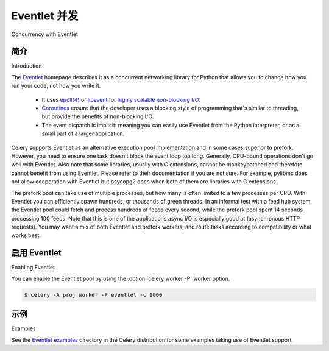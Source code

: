 .. _concurrency-eventlet:

===========================
Eventlet 并发
===========================

Concurrency with Eventlet

.. _eventlet-introduction:

简介
============

Introduction

.. tab:: 中文

.. tab:: 英文

The `Eventlet`_ homepage describes it as
a concurrent networking library for Python that allows you to
change how you run your code, not how you write it.

    * It uses `epoll(4)`_ or `libevent`_ for
      `highly scalable non-blocking I/O`_.
    * `Coroutines`_ ensure that the developer uses a blocking style of
      programming that's similar to threading, but provide the benefits of
      non-blocking I/O.
    * The event dispatch is implicit: meaning you can easily use Eventlet
      from the Python interpreter, or as a small part of a larger application.


Celery supports Eventlet as an alternative execution pool implementation and
in some cases superior to prefork. However, you need to ensure one task doesn't
block the event loop too long. Generally, CPU-bound operations don't go well
with Eventlet. Also note that some libraries, usually with C extensions,
cannot be monkeypatched and therefore cannot benefit from using Eventlet.
Please refer to their documentation if you are not sure. For example, pylibmc
does not allow cooperation with Eventlet but psycopg2 does when both of them
are libraries with C extensions.


The prefork pool can take use of multiple processes, but how many is
often limited to a few processes per CPU. With Eventlet you can efficiently
spawn hundreds, or thousands of green threads. In an informal test with a
feed hub system the Eventlet pool could fetch and process hundreds of feeds
every second, while the prefork pool spent 14 seconds processing 100
feeds. Note that this is one of the applications async I/O is especially good
at (asynchronous HTTP requests). You may want a mix of both Eventlet and
prefork workers, and route tasks according to compatibility or
what works best.

启用 Eventlet
=================

Enabling Eventlet

.. tab:: 中文

.. tab:: 英文

You can enable the Eventlet pool by using the :option:`celery worker -P`
worker option.

.. code-block:: console

    $ celery -A proj worker -P eventlet -c 1000

.. _eventlet-examples:

示例
========

Examples

.. tab:: 中文

.. tab:: 英文

See the `Eventlet examples`_ directory in the Celery distribution for
some examples taking use of Eventlet support.

.. _`Eventlet`: http://eventlet.net
.. _`epoll(4)`: http://linux.die.net/man/4/epoll
.. _`libevent`: http://monkey.org/~provos/libevent/
.. _`highly scalable non-blocking I/O`:
    https://en.wikipedia.org/wiki/Asynchronous_I/O#Select.28.2Fpoll.29_loops
.. _`Coroutines`: https://en.wikipedia.org/wiki/Coroutine
.. _`Eventlet examples`:
    https://github.com/celery/celery/tree/main/examples/eventlet

